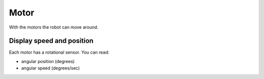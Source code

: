 Motor
=====

With the motors the robot can move around.

Display speed and position
--------------------------

Each motor has a rotational sensor.
You can read:

- angular position (degrees)
- angular speed (degrees/sec)

.. image:: motor_speed.png